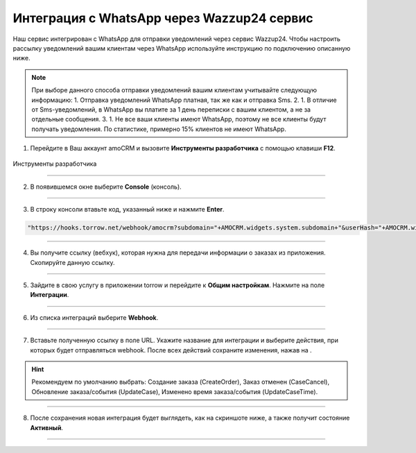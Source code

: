 .. _wazzup24-label:

=========================================================
Интеграция с WhatsApp через Wazzup24 сервис
=========================================================

    .. |галка| image:: media/galka.png
        :width: 21
        :alt: alternative text

Наш сервис интегрирован с WhatsApp для отправки уведомлений через сервис Wazzup24. Чтобы настроить рассылку уведомлений вашим клиентам через WhatsApp используйте инструкцию по подключению описанную ниже.

.. note:: 
    При выборе данного способа отправки уведомлений вашим клиентам учитывайте следующую информацию:
    1. Отправка уведомлений WhatsApp платная, так же как и отправка Sms.
    2. 1. В отличие от Sms-уведомлений, в WhatsApp вы платите за 1 день переписки с вашим клиентом, а не за отдельные сообщения.
    3. 1. Не все ваши клиенты имеют WhatsApp, поэтому не все клиенты будут получать уведомления. По статистике, примерно 15% клиентов не имеют WhatsApp.

1. Перейдите в Ваш аккаунт amoCRM и вызовите **Инструменты разработчика** с помощью клавиши **F12**.

.. figure:: media/amoCRM/amo0.png
    :scale: 40 %
    :alt: alternative text
    :align: center
    
    Инструменты разработчика

----------------------------------

2. В появившемся окне выберите **Console** (консоль).

.. figure:: media/amoCRM/amo1.png
    :scale: 60 %
    :alt: alternative text
    :align: center

----------------------------------

3. В строку консоли втавьте код, указанный ниже и нажмите **Enter**.

.. code-block::

    "https://hooks.torrow.net/webhook/amocrm?subdomain="+AMOCRM.widgets.system.subdomain+"&userHash="+AMOCRM.widgets.system.amohash+"&userLogin="+AMOCRM.widgets.system.amouser

.. figure:: media/amoCRM/amo2.png
    :scale: 60 %
    :alt: alternative text
    :align: center

----------------------------------

4. Вы получите ссылку (вебхук), которая нужна для передачи информации о заказах из приложения. Скопируйте данную ссылку.

.. figure:: media/amoCRM/amo3.png
    :scale: 60 %
    :alt: alternative text
    :align: center

----------------------------------

5. Зайдите в свою услугу в приложении torrow и перейдите к **Общим настройкам**. Нажмите на поле **Интеграции**.

.. figure:: media/amoCRM/amo4.png
    :scale: 42 %
    :alt: alternative text
    :align: center

----------------------------------


6. Из списка интеграций выберите **Webhook**.

.. figure:: media/amoCRM/amo5.png
    :scale: 42 %
    :alt: alternative text
    :align: center

------------------------------------

7. Вставьте полученную ссылку в поле URL. Укажите название для интеграции и выберите действия, при которых будет отправляться webhook. После всех действий сохраните изменения, нажав на |галка|.

.. hint:: Рекомендуем по умолчанию выбрать: Создание заказа (CreateOrder), Заказ отменен (CaseCancel), Обновление заказа/события (UpdateCase), Изменено время заказа/события (UpdateCaseTime).

.. figure:: media/amoCRM/amo6.png
    :scale: 42 %
    :alt: alternative text
    :align: center

----------------------------------

8. После сохранения новая интеграция будет выглядеть, как на скриншоте ниже, а также получит состояние **Активный**.

.. figure:: media/amoCRM/amo7.png
    :scale: 42 %
    :alt: alternative text
    :align: center

----------------------------------


.. raw:: html
   
   <torrow-widget
      id="torrow-widget"
      url="https://web.torrow.net/app/tabs/tab-search/service;id=103edf7f8c4affcce3a659502c23a?closeButtonHidden=true&tabBarHidden=true"
      modal="right"
      modal-active="false"
      show-widget-button="true"
      button-text="Заявка эксперту"
      modal-width="550px"
      button-style = "rectangle"
      button-size = "60"
      button-y = "top"
   ></torrow-widget>
   <script src="https://cdn.jsdelivr.net/gh/torrowtechnologies/torrow-widget@1/dist/torrow-widget.min.js" defer></script>

.. raw:: html

   <script src="https://code.jivo.ru/widget/m8kFjF91Tn" async></script>